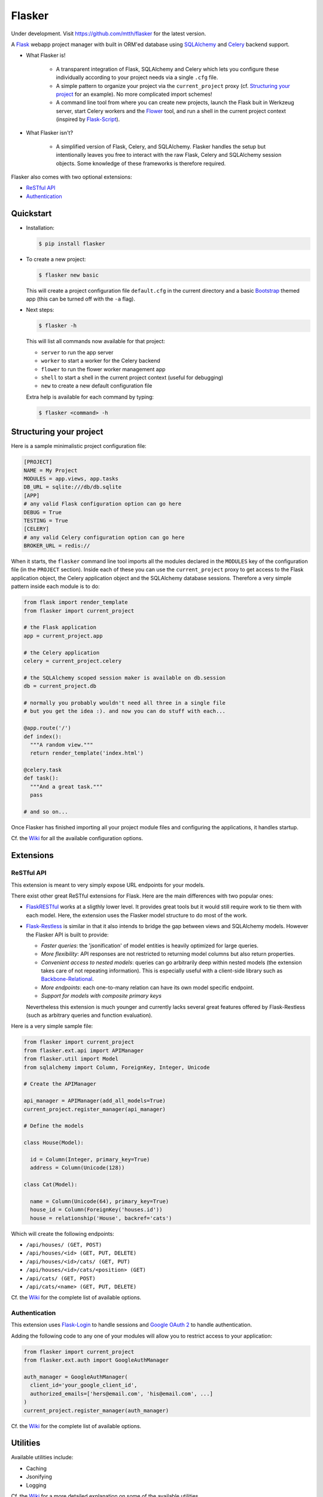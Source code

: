 Flasker
=======

Under development.
Visit https://github.com/mtth/flasker for the latest version.

A Flask_ webapp project manager with built in ORM'ed database using SQLAlchemy_ and Celery_ backend support.

- What Flasker is!
  
    - A transparent integration of Flask, SQLAlchemy and Celery which lets you
      configure these individually according to your project needs via a single
      ``.cfg`` file.
    
    - A simple pattern to organize your project via the ``current_project``
      proxy (cf. `Structuring your project`_ for an example). No more
      complicated import schemes!

    - A command line tool from where you can create new projects, launch the
      Flask buit in Werkzeug server, start Celery workers and the Flower_ tool,
      and run a shell in the current project context (inspired by Flask-Script_).

- What Flasker isn't?

    - A simplified version of Flask, Celery, and SQLAlchemy. Flasker handles the
      setup but intentionally leaves you free to interact with the raw Flask,
      Celery and SQLAlchemy session objects. Some knowledge of these frameworks is
      therefore required. 

Flasker also comes with two optional extensions:

- `ReSTful API`_

- `Authentication`_


Quickstart
----------

- Installation:

  .. code:: bash

    $ pip install flasker

- To create a new project:

  .. code:: bash

    $ flasker new basic

  This will create a project configuration file ``default.cfg`` in the
  current directory and a basic Bootstrap_ themed app (this can be turned off
  with the ``-a`` flag).

- Next steps:

  .. code:: bash

    $ flasker -h

  This will list all commands now available for that project:

  - ``server`` to run the app server
  - ``worker`` to start a worker for the Celery backend
  - ``flower`` to run the flower worker management app
  - ``shell`` to start a shell in the current project context (useful for
    debugging)
  - ``new`` to create a new default configuration file

  Extra help is available for each command by typing:

  .. code:: bash

    $ flasker <command> -h


Structuring your project
------------------------

Here is a sample minimalistic project configuration file:

.. code:: cfg

  [PROJECT]
  NAME = My Project
  MODULES = app.views, app.tasks
  DB_URL = sqlite:///db/db.sqlite
  [APP]
  # any valid Flask configuration option can go here
  DEBUG = True
  TESTING = True
  [CELERY]
  # any valid Celery configuration option can go here
  BROKER_URL = redis://

When it starts, the ``flasker`` command line tool imports all the modules
declared in the ``MODULES`` key of the configuration file (in the ``PROJECT``
section). Inside each of these you can use the ``current_project`` proxy to get
access to the Flask application object, the Celery application object and the
SQLAlchemy database sessions. Therefore a very simple pattern inside each module
is to do:

.. code:: python

  from flask import render_template
  from flasker import current_project

  # the Flask application
  app = current_project.app

  # the Celery application
  celery = current_project.celery

  # the SQLAlchemy scoped session maker is available on db.session
  db = current_project.db

  # normally you probably wouldn't need all three in a single file
  # but you get the idea :). and now you can do stuff with each...

  @app.route('/')
  def index():
    """A random view."""
    return render_template('index.html')

  @celery.task
  def task():
    """And a great task."""
    pass

  # and so on...

Once Flasker has finished importing all your project module files and configuring the applications, it handles startup.

Cf. the Wiki_ for all the available configuration options.


Extensions
----------

ReSTful API
***********

This extension is meant to very simply expose URL endpoints for your models.

There exist other great ReSTful extensions for Flask. Here are the 
main differences with two popular ones:

* FlaskRESTful_ works at a sligthly lower level. It provides great tools but it
  would still require work to tie them with each model. Here, the extension uses
  the Flasker model structure to do most of the work.

* Flask-Restless_ is similar in that it also intends to bridge the gap between
  views and SQLAlchemy models. However the Flasker API is built to provide:

  * *Faster queries*: the 'jsonification' of model entities is heavily optimized
    for large queries.
  * *More flexibility*: API responses are not restricted to returning model columns but
    also return properties.
  * *Convenient access to nested models*: queries can go arbitrarily deep
    within nested models (the extension takes care of not repeating information).
    This is especially useful with a client-side library such as Backbone-Relational_.
  * *More endpoints*: each one-to-many relation can have its own model specific endpoint.
  * *Support for models with composite primary keys*

  Nevertheless this extension is much younger and currently lacks several great
  features offered by Flask-Restless (such as arbitrary queries and function
  evaluation).

Here is a very simple sample file:

.. code:: python

  from flasker import current_project
  from flasker.ext.api import APIManager
  from flasker.util import Model
  from sqlalchemy import Column, ForeignKey, Integer, Unicode

  # Create the APIManager

  api_manager = APIManager(add_all_models=True)
  current_project.register_manager(api_manager)

  # Define the models

  class House(Model):

    id = Column(Integer, primary_key=True)
    address = Column(Unicode(128))

  class Cat(Model):

    name = Column(Unicode(64), primary_key=True)
    house_id = Column(ForeignKey('houses.id'))
    house = relationship('House', backref='cats')

Which will create the following endpoints:

* ``/api/houses/ (GET, POST)``
* ``/api/houses/<id> (GET, PUT, DELETE)``
* ``/api/houses/<id>/cats/ (GET, PUT)``
* ``/api/houses/<id>/cats/<position> (GET)``
* ``/api/cats/ (GET, POST)``
* ``/api/cats/<name> (GET, PUT, DELETE)``

Cf. the Wiki_ for the complete list of available options.


Authentication
**************

This extension uses Flask-Login_ to handle sessions and `Google OAuth 2`_ to handle
authentication.

Adding the following code to any one of your modules will allow you to restrict
access to your application:

.. code:: python

  from flasker import current_project
  from flasker.ext.auth import GoogleAuthManager

  auth_manager = GoogleAuthManager(
    client_id='your_google_client_id',
    authorized_emails=['hers@email.com', 'his@email.com', ...]
  )
  current_project.register_manager(auth_manager)

Cf. the Wiki_ for the complete list of available options.


Utilities
---------

Available utilities include:

* Caching
* Jsonifying
* Logging

Cf. the Wiki_ for a more detailed explanation on some of the available utilities.


Sources
-------

.. _Bootstrap: http://twitter.github.com/bootstrap/index.html
.. _Flask: http://flask.pocoo.org/docs/api/
.. _Flask-Script: http://flask-script.readthedocs.org/en/latest/
.. _Flask-Login: http://packages.python.org/Flask-Login/
.. _Flask-Restless: https://flask-restless.readthedocs.org/en/latest/
.. _Jinja: http://jinja.pocoo.org/docs/
.. _Celery: http://docs.celeryproject.org/en/latest/index.html
.. _Flower: https://github.com/mher/flower
.. _Datatables: http://datatables.net/examples/
.. _SQLAlchemy: http://docs.sqlalchemy.org/en/rel_0_7/orm/tutorial.html
.. _MySQL: http://dev.mysql.com/doc/
.. _Google OAuth 2: https://developers.google.com/accounts/docs/OAuth2
.. _Google API console: https://code.google.com/apis/console
.. _jQuery: http://jquery.com/
.. _jQuery UI: http://jqueryui.com/
.. _Backbone-Relational: https://github.com/PaulUithol/Backbone-relational
.. _FlaskRESTful: http://flask-restful.readthedocs.org/en/latest/index.html
.. _Wiki: https://github.com/mtth/flasker/wiki
